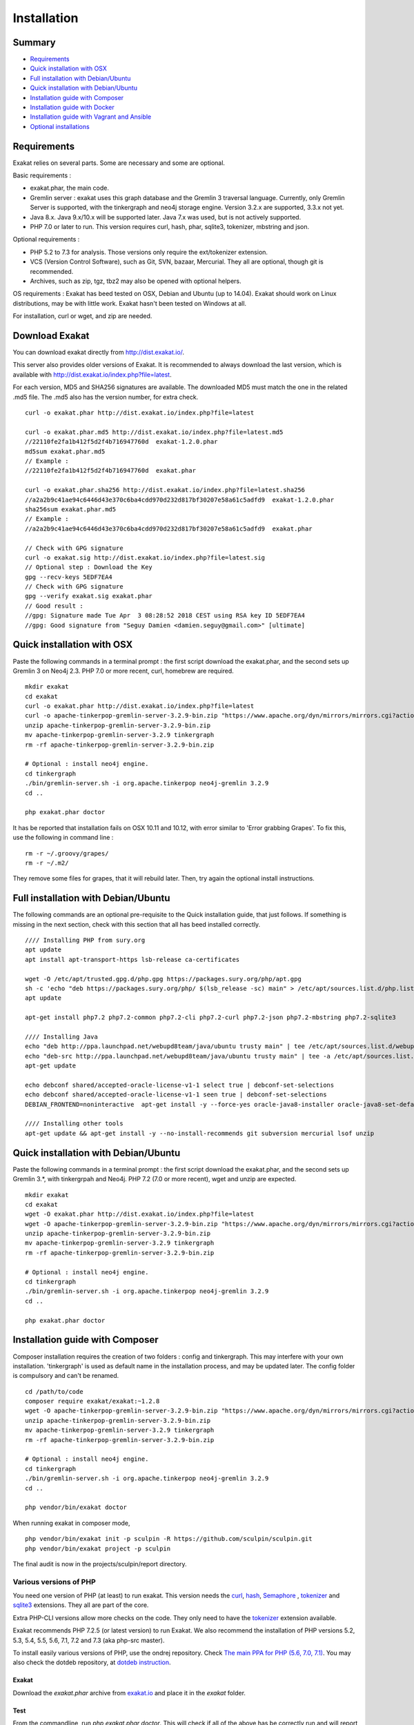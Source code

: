 .. _Installation:

Installation
============

Summary
-------

* `Requirements`_
* `Quick installation with OSX`_
* `Full installation with Debian/Ubuntu`_
* `Quick installation with Debian/Ubuntu`_
* `Installation guide with Composer`_
* `Installation guide with Docker`_
* `Installation guide with Vagrant and Ansible`_
* `Optional installations`_

Requirements
------------

Exakat relies on several parts. Some are necessary and some are optional. 

Basic requirements : 

* exakat.phar, the main code.
* Gremlin server : exakat uses this graph database and the Gremlin 3 traversal language. Currently, only Gremlin Server is supported, with the tinkergraph and neo4j storage engine. Version 3.2.x are supported, 3.3.x not yet.
* Java 8.x. Java 9.x/10.x will be supported later. Java 7.x was used, but is not actively supported.
* PHP 7.0 or later to run. This version requires curl, hash, phar, sqlite3, tokenizer, mbstring and json. 

Optional requirements : 

* PHP 5.2 to 7.3 for analysis. Those versions only require the ext/tokenizer extension. 
* VCS (Version Control Software), such as Git, SVN, bazaar, Mercurial. They all are optional, though git is recommended. 
* Archives, such as zip, tgz, tbz2 may also be opened with optional helpers.

OS requirements : 
Exakat has beed tested on OSX, Debian and Ubuntu (up to 14.04). Exakat should work on Linux distributions, may be with little work. Exakat hasn't been tested on Windows at all. 

For installation, curl or wget, and zip are needed.

Download Exakat
---------------

You can download exakat directly from `http://dist.exakat.io/ <http://dist.exakat.io/>`_. 

This server also provides older versions of Exakat. It is recommended to always download the last version, which is available with `http://dist.exakat.io/index.php?file=latest <http://dist.exakat.io/index.php?file=latest>`_. 

For each version, MD5 and SHA256 signatures are available. The downloaded MD5 must match the one in the related .md5 file. The .md5 also has the version number, for extra check.

::

    curl -o exakat.phar http://dist.exakat.io/index.php?file=latest
    
    curl -o exakat.phar.md5 http://dist.exakat.io/index.php?file=latest.md5
    //22110fe2fa1b412f5d2f4b716947760d  exakat-1.2.0.phar
    md5sum exakat.phar.md5
    // Example : 
    //22110fe2fa1b412f5d2f4b716947760d  exakat.phar
    
    curl -o exakat.phar.sha256 http://dist.exakat.io/index.php?file=latest.sha256
    //a2a2b9c41ae94c6446d43e370c6ba4cdd970d232d817bf30207e58a61c5adfd9  exakat-1.2.0.phar
    sha256sum exakat.phar.md5
    // Example : 
    //a2a2b9c41ae94c6446d43e370c6ba4cdd970d232d817bf30207e58a61c5adfd9  exakat.phar

    // Check with GPG signature
    curl -o exakat.sig http://dist.exakat.io/index.php?file=latest.sig
    // Optional step : Download the Key
    gpg --recv-keys 5EDF7EA4
    // Check with GPG signature
    gpg --verify exakat.sig exakat.phar
    // Good result : 
    //gpg: Signature made Tue Apr  3 08:28:52 2018 CEST using RSA key ID 5EDF7EA4
    //gpg: Good signature from "Seguy Damien <damien.seguy@gmail.com>" [ultimate]


Quick installation with OSX
---------------------------

Paste the following commands in a terminal prompt : the first script download the exakat.phar, and the second sets up Gremlin 3 on Neo4j 2.3.
PHP 7.0 or more recent, curl, homebrew are required.

::

    mkdir exakat
    cd exakat
    curl -o exakat.phar http://dist.exakat.io/index.php?file=latest
    curl -o apache-tinkerpop-gremlin-server-3.2.9-bin.zip "https://www.apache.org/dyn/mirrors/mirrors.cgi?action=download&filename=tinkerpop/3.2.9/apache-tinkerpop-gremlin-server-3.2.9-bin.zip"
    unzip apache-tinkerpop-gremlin-server-3.2.9-bin.zip 
    mv apache-tinkerpop-gremlin-server-3.2.9 tinkergraph
    rm -rf apache-tinkerpop-gremlin-server-3.2.9-bin.zip 
    
    # Optional : install neo4j engine.
    cd tinkergraph
    ./bin/gremlin-server.sh -i org.apache.tinkerpop neo4j-gremlin 3.2.9
    cd ..
    
    php exakat.phar doctor

It has be reported that installation fails on OSX 10.11 and 10.12, with error similar to 'Error grabbing Grapes'. To fix this, use the following in command line : 

::

    rm -r ~/.groovy/grapes/
    rm -r ~/.m2/


They remove some files for grapes, that it will rebuild later. Then, try again the optional install instructions.

Full installation with Debian/Ubuntu
-------------------------------------

The following commands are an optional pre-requisite to the Quick installation guide, that just follows. If something is missing in the next section, check with this section that all has beed installed correctly.

::

    //// Installing PHP from sury.org 
    apt update
    apt install apt-transport-https lsb-release ca-certificates
    
    wget -O /etc/apt/trusted.gpg.d/php.gpg https://packages.sury.org/php/apt.gpg
    sh -c 'echo "deb https://packages.sury.org/php/ $(lsb_release -sc) main" > /etc/apt/sources.list.d/php.list'
    apt update
    
    apt-get install php7.2 php7.2-common php7.2-cli php7.2-curl php7.2-json php7.2-mbstring php7.2-sqlite3 
    
    //// Installing Java
    echo "deb http://ppa.launchpad.net/webupd8team/java/ubuntu trusty main" | tee /etc/apt/sources.list.d/webupd8team-java.list  
    echo "deb-src http://ppa.launchpad.net/webupd8team/java/ubuntu trusty main" | tee -a /etc/apt/sources.list.d/webupd8team-java.list  
    apt-get update  
    
    echo debconf shared/accepted-oracle-license-v1-1 select true | debconf-set-selections  
    echo debconf shared/accepted-oracle-license-v1-1 seen true | debconf-set-selections  
    DEBIAN_FRONTEND=noninteractive  apt-get install -y --force-yes oracle-java8-installer oracle-java8-set-default  
    
    //// Installing other tools 
    apt-get update && apt-get install -y --no-install-recommends git subversion mercurial lsof unzip 



Quick installation with Debian/Ubuntu
-------------------------------------

Paste the following commands in a terminal prompt : the first script download the exakat.phar, and the second sets up Gremlin 3.*, with tinkergrpah and Neo4j.
PHP 7.2 (7.0 or more recent), wget and unzip are expected.

::

    mkdir exakat
    cd exakat
    wget -O exakat.phar http://dist.exakat.io/index.php?file=latest
    wget -O apache-tinkerpop-gremlin-server-3.2.9-bin.zip "https://www.apache.org/dyn/mirrors/mirrors.cgi?action=download&filename=tinkerpop/3.2.9/apache-tinkerpop-gremlin-server-3.2.9-bin.zip"
    unzip apache-tinkerpop-gremlin-server-3.2.9-bin.zip 
    mv apache-tinkerpop-gremlin-server-3.2.9 tinkergraph
    rm -rf apache-tinkerpop-gremlin-server-3.2.9-bin.zip 
    
    # Optional : install neo4j engine.
    cd tinkergraph
    ./bin/gremlin-server.sh -i org.apache.tinkerpop neo4j-gremlin 3.2.9
    cd ..

    php exakat.phar doctor

Installation guide with Composer
--------------------------------

Composer installation requires the creation of two folders : config and tinkergraph. This may interfere with your own installation. 'tinkergraph' is used as default name in the installation process, and may be updated later. The config folder is compulsory and can't be renamed.

::

    cd /path/to/code
    composer require exakat/exakat:~1.2.8
    wget -O apache-tinkerpop-gremlin-server-3.2.9-bin.zip "https://www.apache.org/dyn/mirrors/mirrors.cgi?action=download&filename=tinkerpop/3.2.9/apache-tinkerpop-gremlin-server-3.2.9-bin.zip"
    unzip apache-tinkerpop-gremlin-server-3.2.9-bin.zip 
    mv apache-tinkerpop-gremlin-server-3.2.9 tinkergraph
    rm -rf apache-tinkerpop-gremlin-server-3.2.9-bin.zip 
    
    # Optional : install neo4j engine.
    cd tinkergraph
    ./bin/gremlin-server.sh -i org.apache.tinkerpop neo4j-gremlin 3.2.9
    cd ..

    php vendor/bin/exakat doctor
    

When running exakat in composer mode, 

::

    php vendor/bin/exakat init -p sculpin -R https://github.com/sculpin/sculpin.git
    php vendor/bin/exakat project -p sculpin
    
The final audit is now in the projects/sculpin/report directory.

Various versions of PHP
+++++++++++++++++++++++

You need one version of PHP (at least) to run exakat. This version needs the `curl <http://www.php.net/curl>`_, `hash <http://www.php.net/hash>`_, `Semaphore <http://php.net/manual/en/book.sem.php>`_ , `tokenizer <http://www.php.net/tokenizer>`_ and `sqlite3 <http://www.php.net/sqlite3>`_ extensions. They all are part of the core. 

Extra PHP-CLI versions allow more checks on the code. They only need to have the `tokenizer <http://www.php.net/tokenizer>`_ extension available.  

Exakat recommends PHP 7.2.5 (or latest version) to run Exakat. We also recommend the installation of PHP versions 5.2, 5.3, 5.4, 5.5, 5.6, 7.1, 7.2 and 7.3 (aka php-src master).

To install easily various versions of PHP, use the ondrej repository. Check `The main PPA for PHP (5.6, 7.0, 7.1)  <https://launchpad.net/~ondrej/+archive/ubuntu/php>`_.
You may also check the dotdeb repository, at `dotdeb instruction <https://www.dotdeb.org/instructions/>`_. 

Exakat 
######
Download the `exakat.phar` archive from `exakat.io <http://www.exakat.io/>`_ and place it in the `exakat` folder.

Test
####

From the commandline, run `php exakat.phar doctor`.
This will check if all of the above has be correctly run and will report some diagnostic. 

Optional installations
----------------------

By default, exakat works with Git repository for downloading code. You may also use 

* `composer <https://getcomposer.org/>`_
* `svn <https://subversion.apache.org/>`_
* `hg <https://www.mercurial-scm.org/>`_
* `bazaar <http://bazaar.canonical.com/en/>`_
* zip

The binaries above are used with the `init` and `update` commands, to get the source code. They are optional.

Installation guide with Docker
------------------------------

Installation with docker is easy, and convenient. It hides the dependency on the graph database, and keeps all files in the 'projects' folder, created in the working directory.

Currently, Docker installation only ships with one PHP version (7.1), and with support for git, svn and mercurial.

* Install `Docker <http://www.docker.com/>`_
* Start Docker
* Pull exakat. The official docker page is `exakat/exakat <https://hub.docker.com/r/exakat/exakat/>`_.

::

    docker pull exakat/exakat

* Run exakat : 

::

    docker run -it -v $(pwd)/projects:/usr/src/exakat/projects --rm --name my-exakat exakat/exakat version

* Init a project : 

::

    docker run -it -v $(pwd)/projects:/usr/src/exakat/projects --rm --name my-exakat exakat/exakat init -p <project name> -R <vcs_url>

* Run exakat : 

::

    docker run -it -v $(pwd)/projects:/usr/src/exakat/projects --rm --name my-exakat exakat/exakat project -p <project name>

You may simply run any exakat command by prefixing it with the following command : 

::

    docker run -it -v $(pwd)/projects:/usr/src/exakat/projects --rm --name my-exakat exakat/exakat 


You may also create a handy shortcut, by creating an exakat.sh script and put it in your PATH : 

::

    cat 'docker run -it -v $(pwd)/projects:/usr/src/exakat/projects --rm --name my-exakat exakat/exakat $1' > /etc/local/sbin/exakat.sh
    chmod u+x  /etc/local/sbin/exakat.sh
    ./exakat.sh version
    
Installation guide with Vagrant and Ansible
-------------------------------------------

Installation list
+++++++++++++++++

The exakat-vagrant repository contains an automated install for exakat. It installs everything in the working directory, or the system.
Vagrant install works with Debian 8 and Ubuntu 15.10 images. Other images may be usable, but not tested.

Pre-requisites
++++++++++++++

You need the following tools : 

* `git <https://git-scm.com/>`_
* `ansible <http://docs.ansible.com/ansible/intro_installation.html>`_
* `vagrant <https://www.vagrantup.com/docs/installation/>`_

Most may easily be installed with the local package manager, or with a direct download from the editor's website. 

Install with Vagrant and Ansible
++++++++++++++++++++++++++++++++

:: 

    git clone https://github.com/exakat/exakat-vagrant
    cd exakat-vagrant
    // Review the Vagrant file to check the size of the virtualbox
    vagrant up --provision
    vagrant ssh 

You are now ready to run a project.